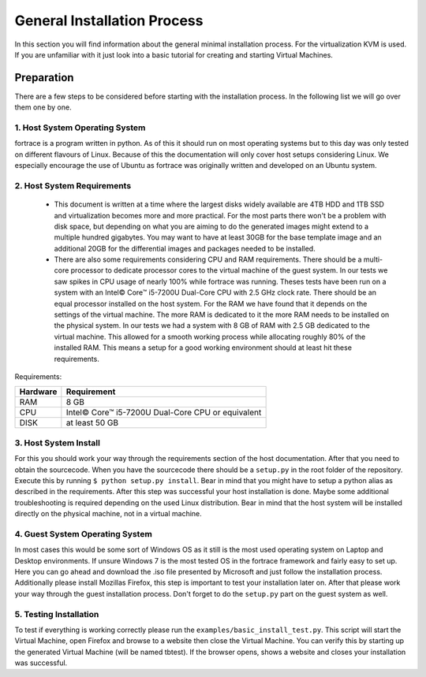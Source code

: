 ============================
General Installation Process
============================

In this section you will find information about the general minimal installation process.
For the virtualization KVM is used. If you are unfamiliar with it just look into a basic tutorial for creating and starting Virtual Machines.

Preparation
===========

There are a few steps to be considered before starting with the installation process. In the following list we will go over them one by one.

1. Host System Operating System
-------------------------------

fortrace is a program written in python. As of this it should run on most operating systems but to this day was only tested on different flavours of Linux. Because of this the documentation will only cover host setups considering Linux. We especially encourage the use of Ubuntu as fortrace was originally written and developed on an Ubuntu system.

2. Host System Requirements
-------------------------

 - This document is written at a time where the largest disks widely available are 4TB HDD and 1TB SSD and virtualization becomes more and more practical. For the most parts there won't be a problem with disk space, but depending on what you are aiming to do the generated images might extend to a multiple hundred gigabytes. You may want to have at least 30GB for the base template image and an additional 20GB for the differential images and packages needed to be installed.

 - There are also some requirements considering CPU and RAM requirements. There should be a multi-core processor to dedicate processor cores to the virtual machine of the guest system. In our tests we saw spikes in CPU usage of nearly 100% while fortrace was running. Theses tests have been run on a system with an Intel© Core™ i5-7200U Dual-Core CPU with 2.5 GHz clock rate. There should be an equal processor installed on the host system. For the RAM we have found that it depends on the settings of the virtual machine. The more RAM is dedicated to it the more RAM needs to be installed on the physical system. In our tests we had a system with 8 GB of RAM with 2.5 GB dedicated to the virtual machine. This allowed for a smooth working process while allocating roughly 80% of the installed RAM. This means a setup for a good working environment should at least hit these requirements.

Requirements:

+---------+---------------------------------------------------+
| Hardware| Requirement                                       |
+=========+===================================================+
| RAM     | 8 GB                                              |
+---------+---------------------------------------------------+
| CPU     | Intel© Core™ i5-7200U Dual-Core CPU or equivalent |
+---------+---------------------------------------------------+
| DISK    | at least 50 GB                                    |
+---------+---------------------------------------------------+

3. Host System Install
----------------------

For this you should work your way through the requirements section of the host documentation.
After that you need to obtain the sourcecode. When you have the sourcecode there should be a ``setup.py`` in the root folder of the repository. Execute this by running ``$ python setup.py install``. Bear in mind that you might have to setup a python alias as described in the requirements. After this step was successful your host installation is done. Maybe some additional troubleshooting is required depending on the used Linux distribution. Bear in mind that the host system will be installed directly on the physical machine, not in a virtual machine.

.. figure:: fig7.png
   :scale: 30 %
   :alt: General installation and communication of host and guest system.

4. Guest System Operating System
---------------------------------

In most cases this would be some sort of Windows OS as it still is the most used operating system on Laptop and Desktop environments. If unsure Windows 7 is the most tested OS in the fortrace framework and fairly easy to set up.
Here you can go ahead and download the .iso file presented by Microsoft and just follow the installation process.
Additionally please install Mozillas Firefox, this step is important to test your installation later on.
After that please work your way through the guest installation process.
Don't forget to do the ``setup.py`` part on the guest system as well.

5. Testing Installation
-----------------------

To test if everything is working correctly please run the ``examples/basic_install_test.py``. This script will start the Virtual Machine, open Firefox and browse to a website then close the Virtual Machine. You can verify this by starting up the generated Virtual Machine (will be named tbtest). If the browser opens, shows a website and closes your installation was successful.